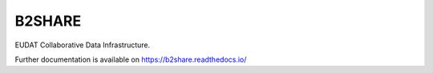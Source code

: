 ..
    Copyright (C) 2020 EUDAT.

    B2SHARE is free software; you can redistribute it and/or modify it
    under the terms of the MIT License; see LICENSE file for more details.

=========
 B2SHARE
=========

.. image:: https://img.shields.io/travis/HarryKodden/b2share-new.svg
        :target: https://travis-ci.org/HarryKodden/b2share-new

.. image:: https://img.shields.io/coveralls/HarryKodden/b2share-new.svg
        :target: https://coveralls.io/r/HarryKodden/b2share-new

.. image:: https://img.shields.io/github/license/HarryKodden/b2share-new.svg
        :target: https://github.com/HarryKodden/b2share-new/blob/master/LICENSE

EUDAT Collaborative Data Infrastructure.

Further documentation is available on
https://b2share.readthedocs.io/
